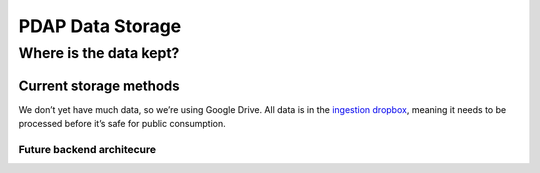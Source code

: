 =================
PDAP Data Storage
=================

-----------------------
Where is the data kept?
-----------------------

Current storage methods
=======================
We don’t yet have much data, so we’re using Google Drive. All data is in the `ingestion dropbox <https://drive.google.com/drive/folders/1jq0kF9sDzYfE47uxiwzdmDZySun4pVrw?usp=sharing>`_, meaning it needs to be processed before it’s safe for public consumption.

Future backend architecure
--------------------------
.. image:: ../_static/images/pdap_architecture.jpeg
   :width: 600